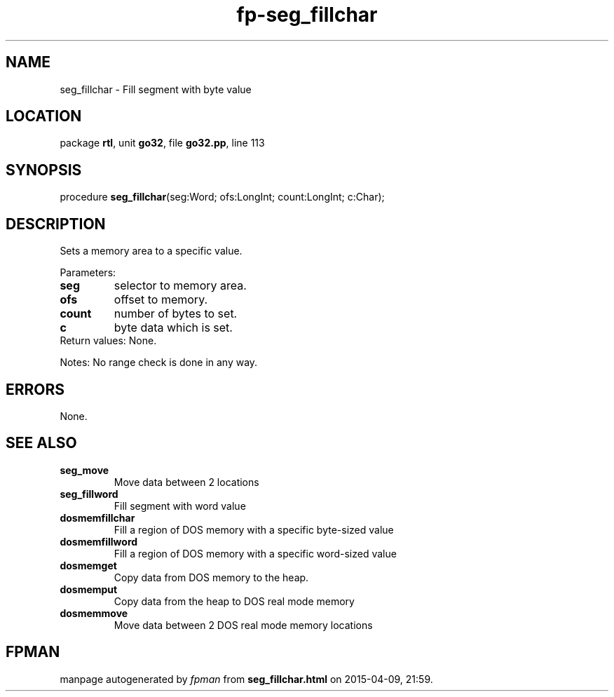 .\" file autogenerated by fpman
.TH "fp-seg_fillchar" 3 "2014-03-14" "fpman" "Free Pascal Programmer's Manual"
.SH NAME
seg_fillchar - Fill segment with byte value
.SH LOCATION
package \fBrtl\fR, unit \fBgo32\fR, file \fBgo32.pp\fR, line 113
.SH SYNOPSIS
procedure \fBseg_fillchar\fR(seg:Word; ofs:LongInt; count:LongInt; c:Char);
.SH DESCRIPTION
Sets a memory area to a specific value.

Parameters:

.TP
.B seg
selector to memory area.
.TP
.B ofs
offset to memory.
.TP
.B count
number of bytes to set.
.TP
.B c
byte data which is set.
.TP 0
Return values: None.

Notes: No range check is done in any way.


.SH ERRORS
None.


.SH SEE ALSO
.TP
.B seg_move
Move data between 2 locations
.TP
.B seg_fillword
Fill segment with word value
.TP
.B dosmemfillchar
Fill a region of DOS memory with a specific byte-sized value
.TP
.B dosmemfillword
Fill a region of DOS memory with a specific word-sized value
.TP
.B dosmemget
Copy data from DOS memory to the heap.
.TP
.B dosmemput
Copy data from the heap to DOS real mode memory
.TP
.B dosmemmove
Move data between 2 DOS real mode memory locations

.SH FPMAN
manpage autogenerated by \fIfpman\fR from \fBseg_fillchar.html\fR on 2015-04-09, 21:59.

